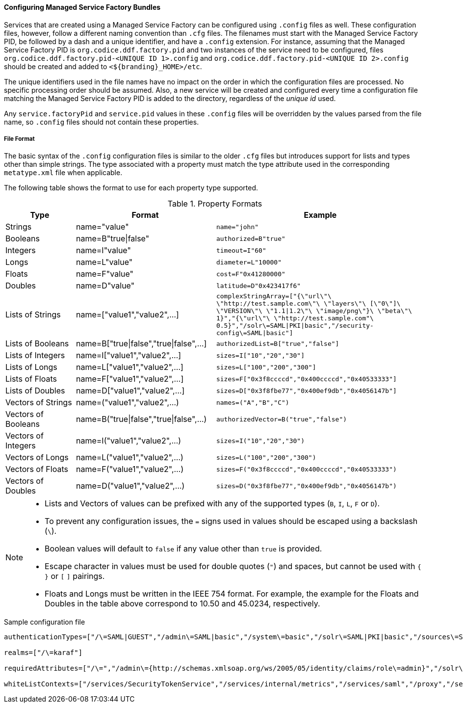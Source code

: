 :title: Configuring Managed Service Factory Bundles
:type: configuringConfigFile
:status: published
:summary: Configuring Managed Service Factory bundles.
:order: 07

==== Configuring Managed Service Factory Bundles

Services that are created using a Managed Service Factory can be configured using `.config` files as well.
These configuration files, however, follow a different naming convention than `.cfg` files.
The filenames must start with the Managed Service Factory PID, be followed by a dash and a unique identifier, and have a `.config` extension.
For instance, assuming that the Managed Service Factory PID is `org.codice.ddf.factory.pid` and two instances of the service need to be configured, files `org.codice.ddf.factory.pid-<UNIQUE ID 1>.config` and `org.codice.ddf.factory.pid-<UNIQUE ID 2>.config` should be created and added to `<${branding}_HOME>/etc`.

The unique identifiers used in the file names have no impact on the order in which the configuration files are processed.
No specific processing order should be assumed.
Also, a new service will be created and configured every time a configuration file matching the Managed Service Factory PID is added to the directory, regardless of the _unique id_ used.

Any `service.factoryPid` and `service.pid` values in these `.config` files will be overridden by the values parsed from the file name, so `.config` files should not contain these properties.

===== File Format

The basic syntax of the `.config` configuration files is similar to the older `.cfg` files but introduces support for lists and types other than simple strings.
The type associated with a property must match the type attribute used in the corresponding `metatype.xml` file when applicable.

The following table shows the format to use for each property type supported.

.Property Formats
[cols="1,2,3" options="header"]
|===
|Type
|Format
|Example

|Strings
|name="value"
|`name="john"`

|Booleans
|name=B"true\|false"
|`authorized=B"true"`

|Integers
|name=I"value"
|`timeout=I"60"`

|Longs
|name=L"value"
|`diameter=L"10000"`

|Floats
|name=F"value"
|`cost=F"0x41280000"`

|Doubles
|name=D"value"
|`latitude=D"0x423417f6"`

|Lists of Strings
|name=["value1","value2",…​]
|`complexStringArray=["{\"url\"\ \"http://test.sample.com\"\ \"layers\"\ [\"0\"]\ \"VERSION\"\ \"1.1\|1.2\"\ \"image/png\"}\ \"beta\"\ 1}","{\"url\"\ \"http://test.sample.com"\ 0.5}","/solr\=SAML\|PKI\|basic","/security-config\=SAML\|basic"]`

|Lists of Booleans
|name=B["true\|false","true\|false",…​]
|`authorizedList=B["true","false"]`

|Lists of Integers
|name=I["value1","value2",…​]
|`sizes=I["10","20","30"]`

|Lists of Longs
|name=L["value1","value2",…​]
|`sizes=L["100","200","300"]`

|Lists of Floats
|name=F["value1","value2",…​]
|`sizes=F["0x3f8ccccd","0x400ccccd","0x40533333"]`

|Lists of Doubles
|name=D["value1","value2",…​]
|`sizes=D["0x3f8fbe77","0x400ef9db","0x4056147b"]`

|Vectors of Strings
|name=("value1","value2",…​)
|`names=("A","B","C")`

|Vectors of Booleans
|name=B("true\|false","true\|false",…​)
|`authorizedVector=B("true","false")`

|Vectors of Integers
|name=I("value1","value2",…​)
|`sizes=I("10","20","30")`

|Vectors of Longs
|name=L("value1","value2",…​)
|`sizes=L("100","200","300")`

|Vectors of Floats
|name=F("value1","value2",…​)
|`sizes=F("0x3f8ccccd","0x400ccccd","0x40533333")`

|Vectors of Doubles
|name=D("value1","value2",…​)
|`sizes=D("0x3f8fbe77","0x400ef9db","0x4056147b")`

|===

[NOTE]
====
* Lists and Vectors of values can be prefixed with any of the supported types (`B`, `I`, `L`, `F` or `D`).
* To prevent any configuration issues, the `=` signs used in values should be escaped using a backslash (`\`).
* Boolean values will default to `false` if any value other than `true` is provided.
* Escape character in values must be used for double quotes (`"`) and spaces, but cannot be used with `{` `}` or `[` `]` pairings.
* Floats and Longs must be written in the IEEE 754 format. For example, the example for the Floats and Doubles in the table above correspond to 10.50 and 45.0234, respectively.
====

.Sample configuration file
[source,linenums]
----
authenticationTypes=["/\=SAML|GUEST","/admin\=SAML|basic","/system\=basic","/solr\=SAML|PKI|basic","/sources\=SAML|basic","/security-config\=SAML|basic","/search\=basic"]

realms=["/\=karaf"]

requiredAttributes=["/\=","/admin\={http://schemas.xmlsoap.org/ws/2005/05/identity/claims/role\=admin}","/solr\={http://schemas.xmlsoap.org/ws/2005/05/identity/claims/role\=admin}","/system\={http://schemas.xmlsoap.org/ws/2005/05/identity/claims/role\=admin}","/security-config\={http://schemas.xmlsoap.org/ws/2005/05/identity/claims/role\=admin}"]

whiteListContexts=["/services/SecurityTokenService","/services/internal/metrics","/services/saml","/proxy","/services/csw"]
----
